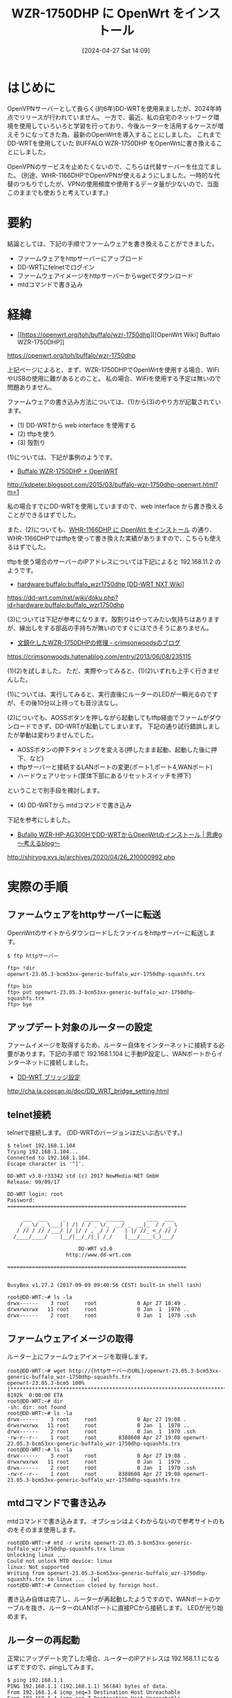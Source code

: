 #+BLOG: wurly-blog
#+POSTID: 1260
#+ORG2BLOG:
#+DATE: [2024-04-27 Sat 14:09]
#+OPTIONS: toc:nil num:nil todo:nil pri:nil tags:nil ^:nil
#+CATEGORY: OpenWrt
#+TAGS: 
#+DESCRIPTION:
#+TITLE: WZR-1750DHP に OpenWrt をインストール

* はじめに

OpenVPNサーバーとして長らく(約6年)DD-WRTを使用来ましたが、2024年時点でリリースが行われていません。
一方で、最近、私の自宅のネットワーク環境を使用していろいろと学習を行っており、今後ルーターを活用するケースが増えそうになってきた為、最新のOpenWrtを導入することにしました。
これまでDD-WRTを使用していた BUFFALO WZR-1750DHP をOpenWrtに書き換えることにしました。

OpenVPNのサービスを止めたくないので、こちらは代替サーバーを仕立てました。
(別途、WHR-1166DHPでOpenVPNが使えるようにしました。一時的な代替のつもりでしたが、VPNの使用頻度や使用するデータ量が少ないので、当面このままでも使おうと考えています。)

* 要約

結論としては、下記の手順でファームウェアを書き換えることができました。

 - ファームウェアをhttpサーバーにアップロード
 - DD-WRTにtelnetでログイン
 - ファームウェアイメージをhttpサーバーからwgetでダウンロード
 - mtdコマンドで書き込み

* 経緯

 - [[https://openwrt.org/toh/buffalo/wzr-1750dhp][[OpenWrt Wiki] Buffalo WZR-1750DHP]]
https://openwrt.org/toh/buffalo/wzr-1750dhp

上記ページによると、まず、WZR-1750DHPでOpenWrtを使用する場合、WiFiやUSBの使用に難があるとのこと。
私の場合、WiFiを使用する予定は無いので問題ありません。

ファームウェアの書き込み方法については、(1)から(3)のやり方が記載されています。


 - (1) DD-WRTから web interface を使用する
 - (2) tftpを使う
 - (3) 殻割り

(1)については、下記が事例のようです。
 - [[http://kdpeter.blogspot.com/2015/03/buffalo-wzr-1750dhp-openwrt.html?m=1][Buffalo WZR-1750DHP + OpenWRT]]
http://kdpeter.blogspot.com/2015/03/buffalo-wzr-1750dhp-openwrt.html?m=1

私の場合すでにDD-WRTを使用していますので、web interface から書き換えることができるはずでした。

また、(2)についても、[[./?p=1172][WHR-1166DHP に OpenWrt をインストール]] の通り、WHR-1166DHPではtftpを使って書き換えた実績がありますので、こちらも使えるはずでした。

tftpを使う場合のサーバーのIPアドレスについては下記によると 192.168.11.2 のようです。

 - [[https://dd-wrt.com/nxt/wiki/doku.php?id=hardware:buffalo:buffalo_wzr1750dhp][hardware:buffalo:buffalo_wzr1750dhp [DD-WRT NXT Wiki]]]
https://dd-wrt.com/nxt/wiki/doku.php?id=hardware:buffalo:buffalo_wzr1750dhp

(3)については下記が参考になります。殻割りはやってみたい気持ちはありますが、線出しをする部品の手持ちが無いのですぐにはできそうにありません。

 - [[https://crimsonwoods.hatenablog.com/entry/2013/06/08/235115][文鎮化したWZR-1750DHPの修理 - crimsonwoodsのブログ]]
https://crimsonwoods.hatenablog.com/entry/2013/06/08/235115

(1)(2)を試しました。
ただ、実際やってみると、(1)(2)いずれも上手く行きませんした。

(1)については、実行してみると、実行直後にルーターのLEDが一瞬光るのですが、その後10分以上待っても音沙汰なし。

(2)についても、AOSSボタンを押しながら起動してもtftp経由でファームがダウンロードできず、DD-WRTが起動してしまいます。
下記の通り試行錯誤しましたが挙動は変わりませんでした。

 - AOSSボタンの押下タイミングを変える(押したまま起動、起動した後に押下、など)
 - tftpサーバーと接続するLANポートの変更(ポート1,ポート4,WANポート)
 - ハードウェアリセット(筐体下部にあるリセットスイッチを押下)

ということで別手段を検討します。

 - (4) DD-WRTから mtdコマンドで書き込み

下記を参考にしました。

 - [[http://shiryog.xvs.jp/archives/2020/04/26_210000992.php][Bufallo WZR-HP-AG300HでDD-WRTからOpenWrtのインストール | 思慮g ～考えるblog～]]
http://shiryog.xvs.jp/archives/2020/04/26_210000992.php

* 実際の手順

** ファームウェアをhttpサーバーに転送

OpernWrtのサイトからダウンロードしたファイルをhttpサーバーに転送します。

#+begin_src 
$ ftp httpサーバー
#+end_src

#+begin_src 
ftp> !dir
openwrt-23.05.3-bcm53xx-generic-buffalo_wzr-1750dhp-squashfs.trx
#+end_src

#+begin_src 
ftp> bin
ftp> put openwrt-23.05.3-bcm53xx-generic-buffalo_wzr-1750dhp-squashfs.trx
ftp> bye
#+end_src

** アップデート対象のルーターの設定

ファームイメージを取得するため、ルーター自体をインターネットに接続する必要があります。下記の手順で 192.168.1.104 に手動IP設定し、WANポートからインターネットに接続しました。

 - [[http://cha.la.coocan.jp/doc/DD_WRT_bridge_setting.html][DD-WRT ブリッジ設定]]
http://cha.la.coocan.jp/doc/DD_WRT_bridge_setting.html


** telnet接続

telnetで接続します。
(DD-WRTのバージョンはだいぶ古いです。)

#+begin_src 
$ telnet 192.168.1.104
Trying 192.168.1.104...
Connected to 192.168.1.104.
Escape character is '^]'.

DD-WRT v3.0-r33342 std (c) 2017 NewMedia-NET GmbH
Release: 09/09/17

DD-WRT login: root
Password:
==========================================================

     ___  ___     _      _____  ______       ____  ___
    / _ \/ _ \___| | /| / / _ \/_  __/ _  __|_  / / _ \
   / // / // /___/ |/ |/ / , _/ / /   | |/ //_ <_/ // /
  /____/____/    |__/|__/_/|_| /_/    |___/____(_)___/

                       DD-WRT v3.0
                   http://www.dd-wrt.com

==========================================================


BusyBox v1.27.2 (2017-09-09 09:40:56 CEST) built-in shell (ash)

root@DD-WRT:~# ls -la
drwx------    3 root     root             0 Apr 27 18:49 .
drwxrwxrwx   11 root     root             0 Jan  1  1970 ..
drwx------    2 root     root             0 Jan  1  1970 .ssh
#+end_src

** ファームウェアイメージの取得

ルーター上にファームウェアイメージを取得します。

#+begin_src 
root@DD-WRT:~# wget http://{httpサーバーのURL}/openwrt-23.05.3-bcm53xx-generic-buffalo_wzr-1750dhp-squashfs.trx
openwrt-23.05.3-bcm5 100% |*****************************************************************************************|  8192k  0:00:00 ETA
root@DD-WRT:~# dir
-sh: dir: not found
root@DD-WRT:~# ls -la
drwx------    3 root     root             0 Apr 27 19:08 .
drwxrwxrwx   11 root     root             0 Jan  1  1970 ..
drwx------    2 root     root             0 Jan  1  1970 .ssh
-rw-r--r--    1 root     root       8388608 Apr 27 19:08 openwrt-23.05.3-bcm53xx-generic-buffalo_wzr-1750dhp-squashfs.trx
root@DD-WRT:~# ls -la
drwx------    3 root     root             0 Apr 27 19:08 .
drwxrwxrwx   11 root     root             0 Jan  1  1970 ..
drwx------    2 root     root             0 Jan  1  1970 .ssh
-rw-r--r--    1 root     root       8388608 Apr 27 19:08 openwrt-23.05.3-bcm53xx-generic-buffalo_wzr-1750dhp-squashfs.trx
#+end_src

** mtdコマンドで書き込み

mtdコマンドで書き込みます。
オプションはよくわからないので参考サイトのものをそのまま使用します。

#+begin_src 
root@DD-WRT:~# mtd -r write openwrt-23.05.3-bcm53xx-generic-buffalo_wzr-1750dhp-squashfs.trx linux
Unlocking linux ...
Could not unlock MTD device: linux
linux: Not supported
Writing from openwrt-23.05.3-bcm53xx-generic-buffalo_wzr-1750dhp-squashfs.trx to linux ...  [w]
root@DD-WRT:~# Connection closed by foreign host.
#+end_src

書き込み自体は完了し、ルーターが再起動したようですので、WANポートのケーブルを抜き、ルーターのLAN1ポートに直接PCから接続します。
LEDが光り始めます。

** ルーターの再起動

正常にアップデート完了した場合、ルーターのIPアドレスは 192.168.1.1 になるはずですので、pingしてみます。

#+begin_src 
$ ping 192.168.1.1
PING 192.168.1.1 (192.168.1.1) 56(84) bytes of data.
From 192.168.1.4 icmp_seq=3 Destination Host Unreachable
From 192.168.1.4 icmp_seq=7 Destination Host Unreachable
From 192.168.1.4 icmp_seq=10 Destination Host Unreachable
From 192.168.1.4 icmp_seq=12 Destination Host Unreachable
64 bytes from 192.168.1.1: icmp_seq=13 ttl=63 time=595 ms
64 bytes from 192.168.1.1: icmp_seq=14 ttl=63 time=0.833 ms
64 bytes from 192.168.1.1: icmp_seq=15 ttl=63 time=1.39 ms
64 bytes from 192.168.1.1: icmp_seq=16 ttl=63 time=1.07 ms
64 bytes from 192.168.1.1: icmp_seq=17 ttl=63 time=1.50 ms
^C
--- 192.168.1.1 ping statistics ---
18 packets transmitted, 5 received, +4 errors, 72.2222% packet loss, time 17473ms
rtt min/avg/max/mdev = 0.833/119.929/594.844/237.457 ms
#+end_src

無事立ち上がったようです。

** OpenWrtへssh接続

sshで接続します。

#+begin_src 
$ ssh root@192.168.1.1
The authenticity of host '192.168.1.1 (192.168.1.1)' can't be established.
ED25519 key fingerprint is SHA256:U*****************************************A.
This key is not known by any other names
Are you sure you want to continue connecting (yes/no/[fingerprint])? yes
Warning: Permanently added '192.168.1.1' (ED25519) to the list of known hosts.


BusyBox v1.36.1 (2024-03-22 22:09:42 UTC) built-in shell (ash)

  _______                     ________        __
 |       |.-----.-----.-----.|  |  |  |.----.|  |_
 |   -   ||  _  |  -__|     ||  |  |  ||   _||   _|
 |_______||   __|_____|__|__||________||__|  |____|
          |__| W I R E L E S S   F R E E D O M
 -----------------------------------------------------
 OpenWrt 23.05.3, r23809-234f1a2efa
 -----------------------------------------------------
=== WARNING! =====================================
There is no root password defined on this device!
Use the "passwd" command to set up a new password
in order to prevent unauthorized SSH logins.
--------------------------------------------------
root@OpenWrt:~#
#+end_src

このようにOpenWrtに書き換えることができました。
